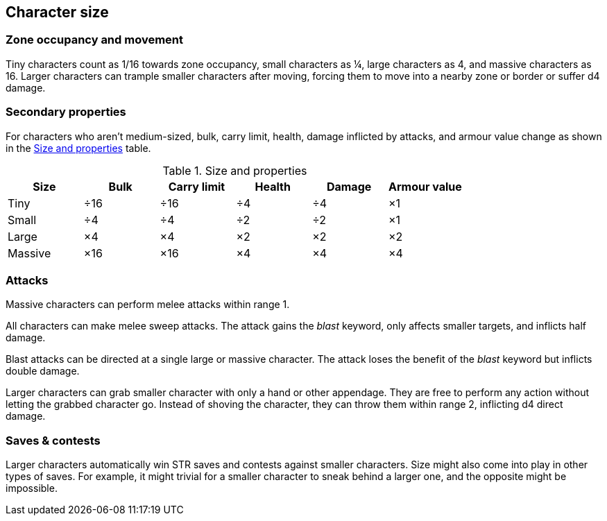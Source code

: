 == Character size

=== Zone occupancy and movement

Tiny characters count as 1/16 towards zone occupancy, small characters as ¼, large characters as 4, and massive characters as 16.
Larger characters can trample smaller characters after moving, forcing them to move into a nearby zone or border or suffer d4 damage.


=== Secondary properties

For characters who aren't medium-sized, bulk, carry limit, health, damage inflicted by attacks, and armour value change as shown in the <<tb_size_and_properties>> table.

.Size and properties
[[tb_size_and_properties]]
[options='header, unbreakable', cols="^1,^1,^1,^1,^1,^1"]
|===
|Size      |Bulk |Carry limit |Health |Damage |Armour value
|Tiny      |÷16  |÷16         |÷4     |÷4     |×1
|Small     |÷4   |÷4          |÷2     |÷2     |×1
|Large     |×4   |×4          |×2     |×2     |×2
|Massive   |×16  |×16         |×4     |×4     |×4
|===


=== Attacks

Massive characters can perform melee attacks within range 1.

All characters can make melee sweep attacks.
The attack gains the _blast_ keyword, only affects smaller targets, and inflicts half damage.

Blast attacks can be directed at a single large or massive character.
The attack loses the benefit of the _blast_ keyword but inflicts double damage.

Larger characters can grab smaller character with only a hand or other appendage.
They are free to perform any action without letting the grabbed character go.
Instead of shoving the character, they can throw them within range 2, inflicting d4 direct damage.


=== Saves & contests

Larger characters automatically win STR saves and contests against smaller characters.
Size might also come into play in other types of saves.
For example, it might trivial for a smaller character to sneak behind a larger one, and the opposite might be impossible.
